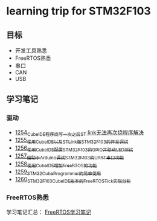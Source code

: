* learning trip for STM32F103
** 目标
- 开发工具熟悉
- FreeRTOS熟悉
- 串口
- CAN
- USB
** 学习笔记
*** 驱动
- [[https://blog.csdn.net/grey_csdn/article/details/125039579][1254_CubeIDE程序烧写一次之后ST link无法再次烧程序解决]]
- [[https://blog.csdn.net/grey_csdn/article/details/125053044][1255_使用CubeIDE以及STLink做STM32F103的开发调试]]
- [[https://blog.csdn.net/grey_csdn/article/details/125089452][1256_使用CubeIDE配置STM32F103的GPIO并驱动LED测试]]
- [[https://blog.csdn.net/grey_csdn/article/details/125089499][1257_借助于Arduino调试STM32F103的UART串口功能]]
- [[https://blog.csdn.net/grey_csdn/article/details/125106698][1258_使用CubeIDE增加FreeRTOS的功能]]
- [[https://blog.csdn.net/grey_csdn/article/details/125114634][1259_STM32CubeProgrammer的简单使用]]
- [[https://blog.csdn.net/grey_csdn/article/details/125121582][1260_STM32F103_CubeIDE版本的FreeRTOS_Tick实现分析]]
*** FreeRTOS熟悉
学习笔记汇总： [[https://github.com/GreyZhang/g_FreeRTOS][FreeRTOS学习笔记]]
